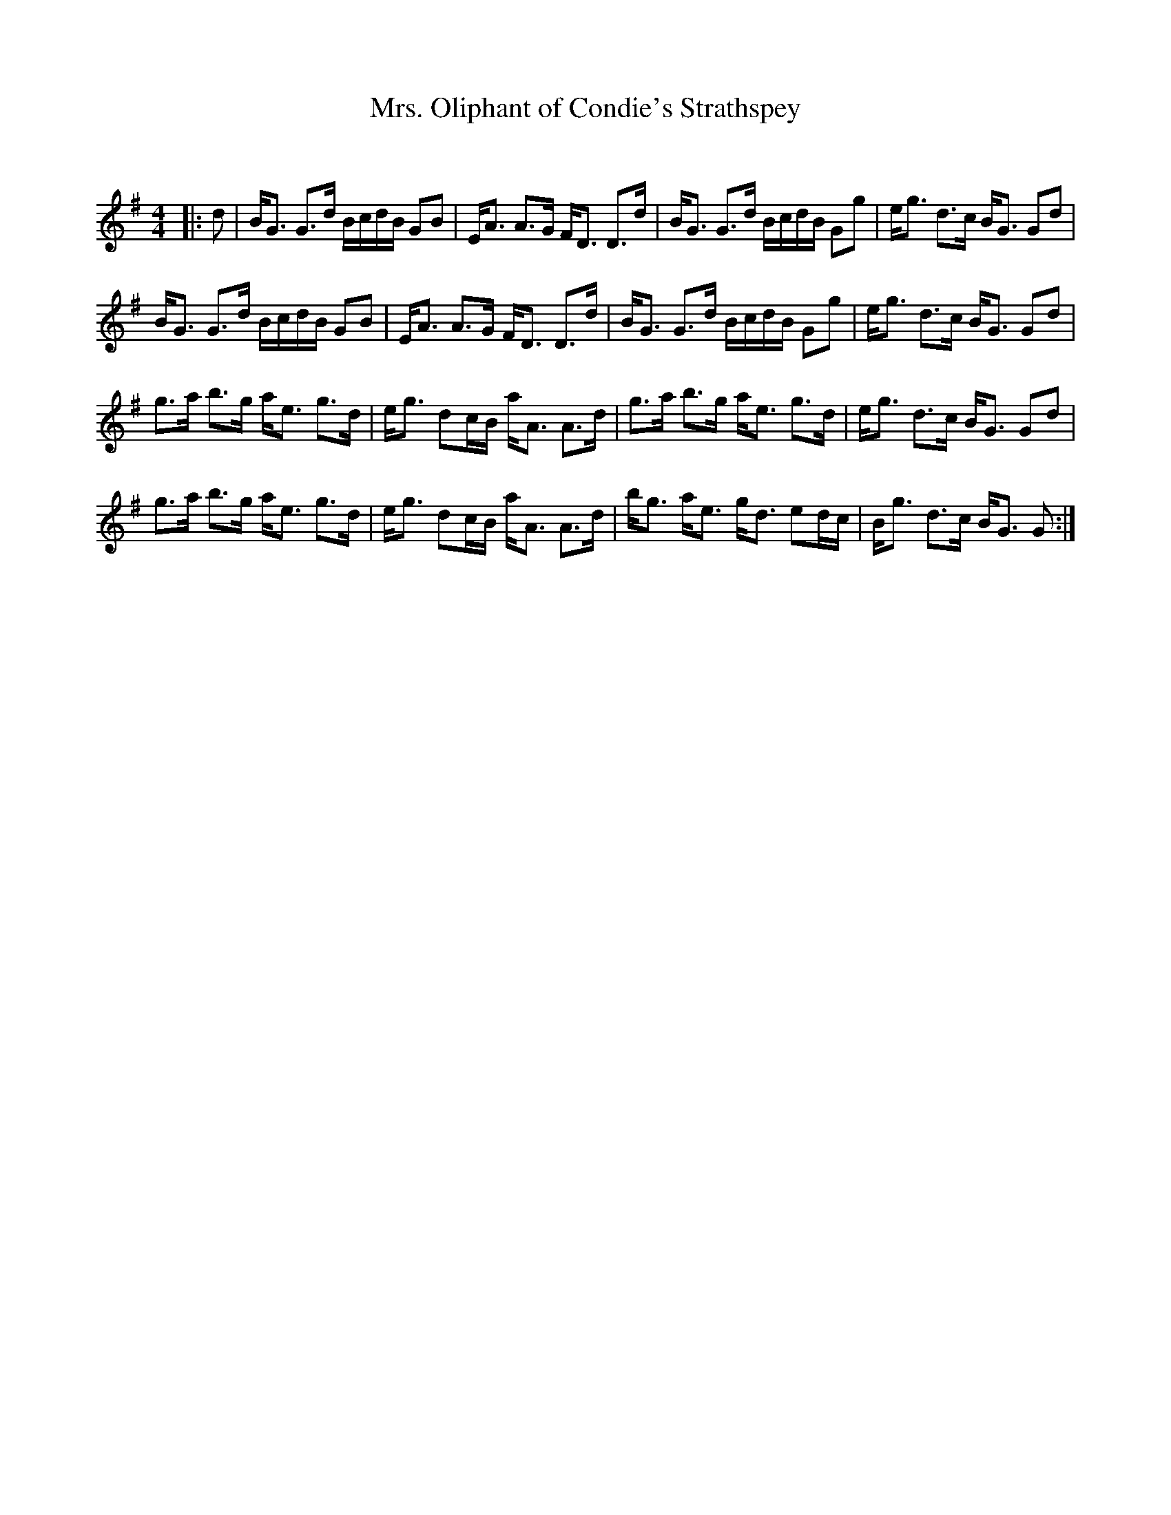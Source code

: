 X:1
T: Mrs. Oliphant of Condie's Strathspey
C:
R:Strathspey
Q: 128
K:G
M:4/4
L:1/16
|:d2|BG3 G3d BcdB G2B2|EA3 A3G FD3 D3d|BG3 G3d BcdB G2g2|eg3 d3c BG3 G2d2|
BG3 G3d BcdB G2B2|EA3 A3G FD3 D3d|BG3 G3d BcdB G2g2|eg3 d3c BG3 G2d2|
g3a b3g ae3 g3d|eg3 d2cB aA3 A3d|g3a b3g ae3 g3d|eg3 d3c BG3 G2d2|
g3a b3g ae3 g3d|eg3 d2cB aA3 A3d|bg3 ae3 gd3 e2dc|Bg3 d3c BG3 G2:|
